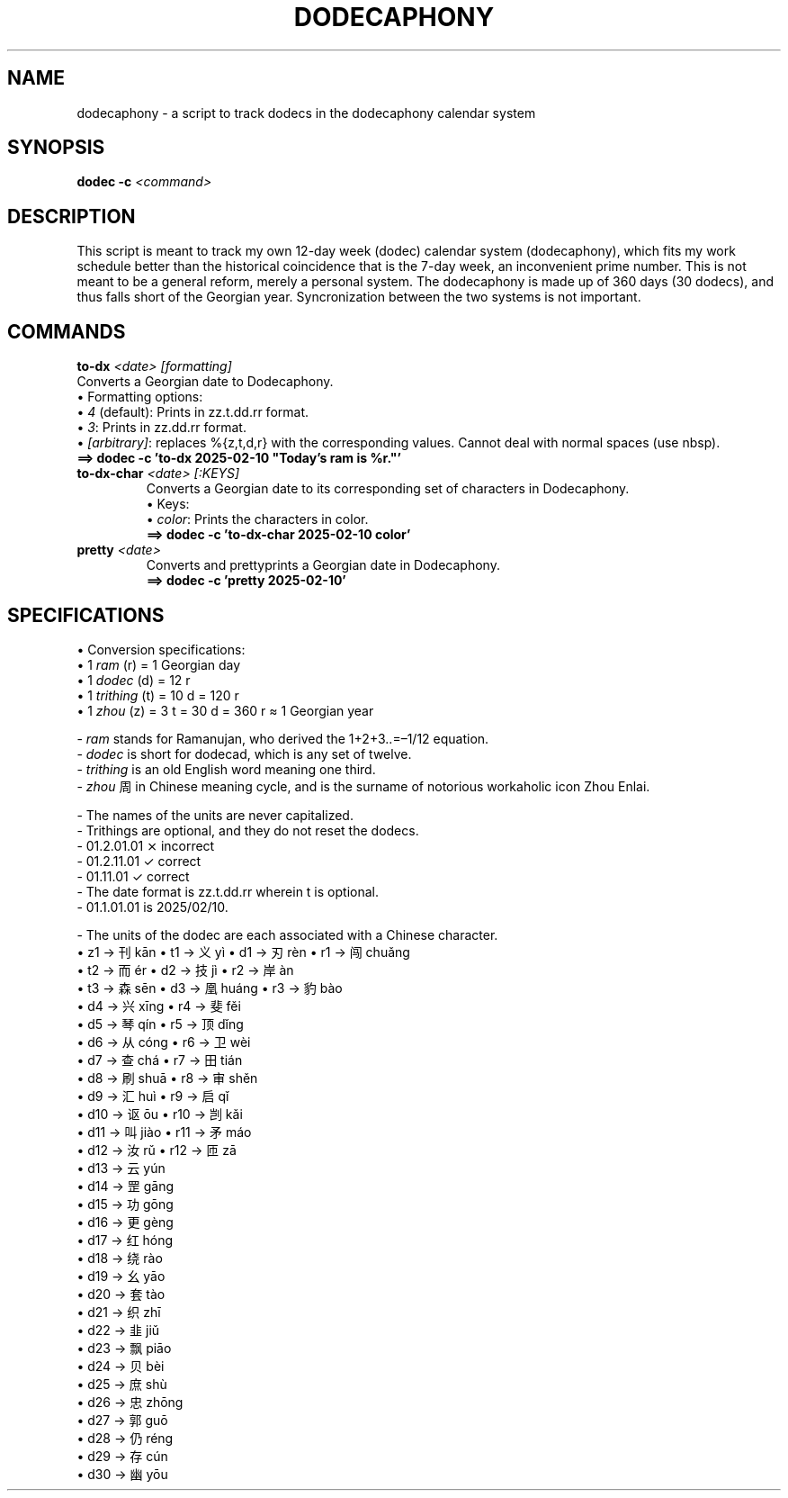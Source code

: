 .TH DODECAPHONY 1 2025-02-08 SHADIZADE

.SH NAME
dodecaphony \- a script to track dodecs in the dodecaphony calendar system

.SH SYNOPSIS
.B dodec -c \fI<command>\fR

.SH DESCRIPTION
This script is meant to track my own 12-day week (dodec) calendar system (dodecaphony), which fits my work schedule better than the historical coincidence that is the 7-day week, an inconvenient prime number. This is not meant to be a general reform, merely a personal system. The dodecaphony is made up of 360 days (30 dodecs), and thus falls short of the Georgian year. Syncronization between the two systems is not important.

.SH COMMANDS
.BR to-dx " " \fI<date>\fR " " \fI[formatting]\fR
.ti 10
Converts a Georgian date to Dodecaphony.
.ti 10
\[bu] Formatting options:
.ti 15
\[bu] \fI4\fR (default): Prints in zz.t.dd.rr format.
.ti 15
\[bu] \fI3\fR:           Prints in zz.dd.rr format.
.ti 15
\[bu] \fI[arbitrary]\fR: replaces %{z,t,d,r} with the corresponding values. Cannot deal with normal spaces (use nbsp).
.ti 12
\fB==> dodec -c 'to-dx 2025-02-10 "Today’s ram is %r."'\fR
.TP
.BR to-dx-char " " \fI<date>\fR " " \fI[:KEYS]\fR
.ti 10
Converts a Georgian date to its corresponding set of characters in Dodecaphony.
.ti 10
\[bu] Keys:
.ti 15
\[bu] \fIcolor\fR: Prints the characters in color.
.ti 12
\fB==> dodec -c 'to-dx-char 2025-02-10 color'\fR
.sp 0
.TP
.BR pretty " " \fI<date>\fR
.ti 10
Converts and prettyprints a Georgian date in Dodecaphony.
.ti 12
\fB==> dodec -c 'pretty 2025-02-10'\fR

.SH SPECIFICATIONS
\[bu] Conversion specifications:
.sp 0
.ti 10
\[bu] 1 \fIram\fR (r)      = 1  Georgian day
.sp 0
.ti 10
\[bu] 1 \fIdodec\fR (d)    = 12 r
.sp 0
.ti 10
\[bu] 1 \fItrithing\fR (t) = 10 d  = 120 r
.sp 0
.ti 10
\[bu] 1 \fIzhou\fR (z)     =  3 t  =  30 d  =  360 r  ≈  1 Georgian year


\- \fIram\fR stands for Ramanujan, who derived the 1+2+3..=–1/12 equation.
.sp 0
\- \fIdodec\fR is short for dodecad, which is any set of twelve.
.sp 0
\- \fItrithing\fR is an old English word meaning one third.
.sp 0
\- \fIzhou\fR 周 in Chinese meaning cycle, and is the surname of notorious workaholic icon Zhou Enlai.
.sp 1
\- The names of the units are never capitalized.
.sp 0
\- Trithings are optional, and they do not reset the dodecs.
.sp 0
.ti 12
\- 01.2.01.01 ⨯ incorrect
.sp 0
.ti 12
\- 01.2.11.01 ✓ correct
.sp 0
.ti 12
\- 01.11.01   ✓ correct
.sp 0
\- The date format is zz.t.dd.rr wherein t is optional.
.sp 0
\- 01.1.01.01 is 2025/02/10.
.sp 1
\- The units of the dodec are each associated with a Chinese character.
.sp 0
.ti 10
\[bu] z1  →  刊 kān     \[bu] t1  →  义 yì     \[bu] d1  →  刃 rèn     \[bu] r1  →  闯 chuǎng  
.sp 0	            
.ti 6	            
                        \[bu] t2  →  而 ér     \[bu] d2  →  技 jì      \[bu] r2  →  岸 àn 
.sp 0	            
.ti 6	            
                        \[bu] t3  →  森 sēn    \[bu] d3  →  凰 huáng   \[bu] r3  →  豹 bào
.sp 0	            
.ti 2	            
                                               \[bu] d4  →  兴 xīng    \[bu] r4  →  斐 fěi
.sp 0	            
.ti 2	            
                                               \[bu] d5  →  琴 qín     \[bu] r5  →  顶 dǐng
.sp 0	            
.ti 2	            
                                               \[bu] d6  →  从 cóng    \[bu] r6  →  卫 wèi 
.sp 0	            
.ti 2	            
                                               \[bu] d7  →  查 chá     \[bu] r7  →  田 tián
.sp 0	            
.ti 2	            
                                               \[bu] d8  →  刷 shuā    \[bu] r8  →  审 shěn
.sp 0	            
.ti 2	            
                                               \[bu] d9  →  汇 huì     \[bu] r9  →  启 qǐ
.sp 0	            
.ti 2	            
                                               \[bu] d10 →  讴 ōu      \[bu] r10 →  剀 kǎi
.sp 0	            
.ti 2	            
                                               \[bu] d11 →  叫 jiào    \[bu] r11 →  矛 máo
.sp 0	            
.ti 2	            
                                               \[bu] d12 →  汝 rǔ      \[bu] r12 →  匝 zā
.sp 0	            
.ti 2	            
                                               \[bu] d13 →  云 yún     
.sp 0	            
.ti 2	            
                                               \[bu] d14 →  罡 gāng
.sp 0	            
.ti 2	            
                                               \[bu] d15 →  功 gōng     
.sp 0	            
.ti 2	            
                                               \[bu] d16 →  更 gèng
.sp 0	            
.ti 2	            
                                               \[bu] d17 →  红 hóng     
.sp 0	            
.ti 2	            
                                               \[bu] d18 →  绕 rào     
.sp 0	            
.ti 2	            
                                               \[bu] d19 →  幺 yāo     
.sp 0	            
.ti 2	            
                                               \[bu] d20 →  套 tào
.sp 0	            
.ti 2	            
                                               \[bu] d21 →  织 zhī     
.sp 0	            
.ti 2	            
                                               \[bu] d22 →  韭 jiǔ     
.sp 0	            
.ti 2	            
                                               \[bu] d23 →  飘 piāo     
.sp 0	            
.ti 2	            
                                               \[bu] d24 →  贝 bèi     
.sp 0	            
.ti 2	            
                                               \[bu] d25 →  庶 shù      
.sp 0	            
.ti 2	            
                                               \[bu] d26 →  忠 zhōng    
.sp 0	            
.ti 2	            
                                               \[bu] d27 →  郭 guō      
.sp 0	            
.ti 2	            
                                               \[bu] d28 →  仍 réng     
.sp 0	            
.ti 2	            
                                               \[bu] d29 →  存 cún     
.sp 0	            
.ti 2	            
                                               \[bu] d30 →  幽 yōu     

